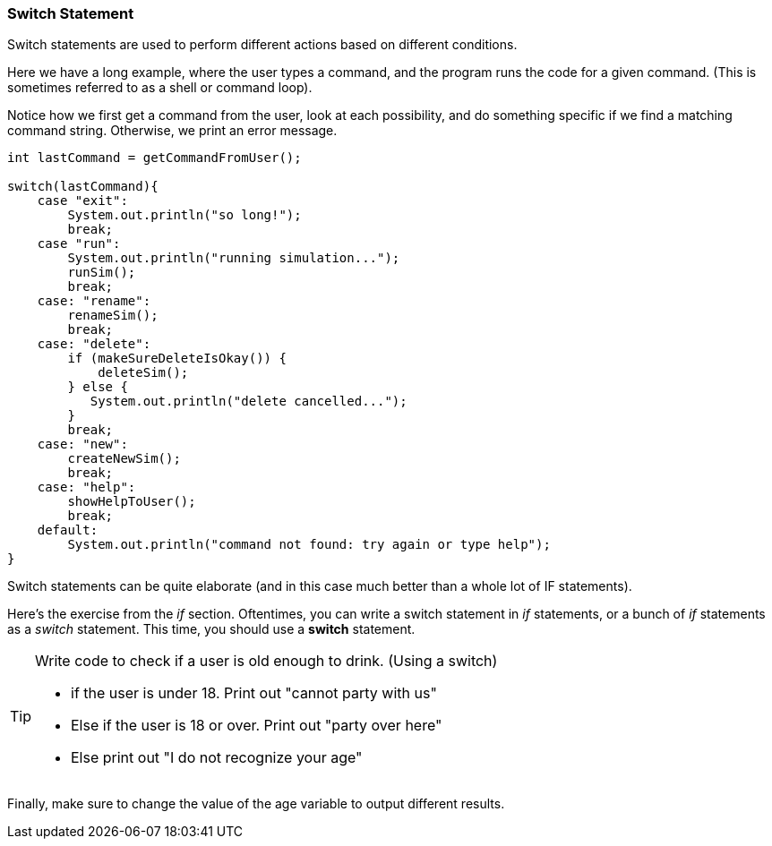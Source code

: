 
=== Switch Statement

Switch statements are used to perform different actions based on different conditions.

Here we have a long example, where the user types a command, and the program runs the code for a given command.
(This is sometimes referred to as a shell or command loop). 

Notice how we first get a command from the user, look at each possibility, and do something specific if we find a matching command string. Otherwise, we print an error message.

[source]
----
int lastCommand = getCommandFromUser();

switch(lastCommand){
    case "exit": 
        System.out.println("so long!");
        break;
    case "run":
        System.out.println("running simulation...");
        runSim();
        break;
    case: "rename":
        renameSim();
        break;
    case: "delete":
        if (makeSureDeleteIsOkay()) {
            deleteSim();
        } else {
           System.out.println("delete cancelled..."); 
        }
        break;
    case: "new":
        createNewSim();
        break;
    case: "help":
        showHelpToUser();
        break;
    default:
        System.out.println("command not found: try again or type help");
}
----

Switch statements can be quite elaborate (and in this case much better than a whole lot of IF statements).

Here's the exercise from the _if_ section. Oftentimes, you can write a switch statement in _if_ statements, or a bunch of _if_ statements as a _switch_ statement. 
This time, you should use a *switch* statement.

[TIP]
====
Write code to check if a user is old enough to drink. (Using a switch)

- if the user is under 18. Print out "cannot party with us"
- Else if the user is 18 or over. Print out "party over here"
- Else print out "I do not recognize your age"
====
 
Finally, make sure to change the value of the age variable to output different results.

